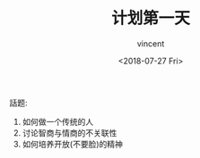 #+AUTHOR: vincent
#+EMAIL: xiaojiehao123@gmail.com
#+DATE: <2018-07-27 Fri>
#+TITLE: 计划第一天
#+TAGS: diary, communication
#+LAYOUT: post
#+CATEGORIES: 

話题: 
1. 如何做一个传统的人
2. 讨论智商与情商的不关联性
3. 如何培养开放(不要脸)的精神
